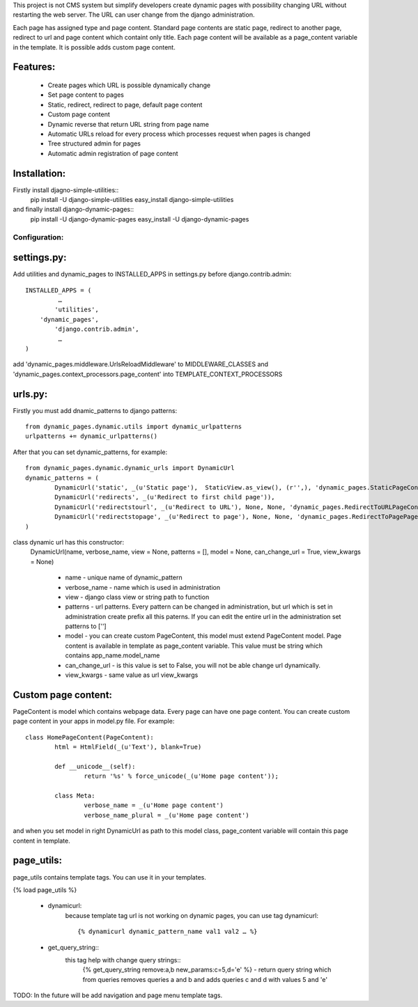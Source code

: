 This project is not CMS system but simplify developers create dynamic pages with possibility changing URL without restarting the web server. The URL can user change from the django administration. 

Each page has assigned type and page content. Standard page contents are static page, redirect to another page, redirect to url and page content which containt only title. Each page content will be available as a page_content variable in the template. It is possible adds custom page content.

Features:
--------

	* Create pages which URL is possible dynamically change
	* Set page content to pages
	* Static, redirect, redirect to page, default page content
	* Custom page content
	* Dynamic reverse that return URL string from page name
	* Automatic URLs reload for every process which processes request when pages is changed
	* Tree structured admin for pages
	* Automatic admin registration of page content



Installation:
-------------

Firstly install djagno-simple-utilities::
	pip install -U django-simple-utilities
	easy_install django-simple-utilities
	
and finally install django-dynamic-pages::
	pip install -U django-dynamic-pages
	easy_install -U django-dynamic-pages



Configuration:
=================

settings.py:
-----------

Add utilities and dynamic_pages to INSTALLED_APPS in settings.py before django.contrib.admin::

	INSTALLED_APPS = (
 	  	 …
	   	'utilities',
	    'dynamic_pages',
		'django.contrib.admin',
   		 …
	)

add 'dynamic_pages.middleware.UrlsReloadMiddleware' to MIDDLEWARE_CLASSES and 'dynamic_pages.context_processors.page_content' into TEMPLATE_CONTEXT_PROCESSORS


urls.py:
-------
	
Firstly you must add dnamic_patterns to django patterns::

	from dynamic_pages.dynamic.utils import dynamic_urlpatterns
	urlpatterns += dynamic_urlpatterns()

After that you can set dynamic_patterns, for example::

	from dynamic_pages.dynamic.dynamic_urls import DynamicUrl
	dynamic_patterns = (
    		DynamicUrl('static', _(u'Static page'),  StaticView.as_view(), (r'',), 'dynamic_pages.StaticPageContent'),
    		DynamicUrl('redirects', _(u'Redirect to first child page')),
    		DynamicUrl('redirectstourl', _(u'Redirect to URL'), None, None, 'dynamic_pages.RedirectToURLPageContent', can_change_url = False),
    		DynamicUrl('redirectstopage', _(u'Redirect to page'), None, None, 'dynamic_pages.RedirectToPagePageContent', can_change_url = False),
	)


class dynamic url has this constructor:
	DynamicUrl(name, verbose_name, view = None, patterns = [], model = None, can_change_url = True, view_kwargs = None)
	
		* name - unique name of dynamic_pattern
		* verbose_name - name which is used in administration
		* view - django class view or string path to function
		* patterns - url patterns. Every pattern can be changed in administration, but url which is set in administration create prefix all this paterns. If you can edit the entire url in the administration set patterns to ['']
		* model - you can create custom PageContent, this model must extend PageContent model. Page content is available in template as page_content variable. This value must be string which contains app_name.model_name
		* can_change_url - is this value is set to False, you will not be able change url dynamically.
		* view_kwargs - same value as url view_kwargs


Custom page content:
--------------------

PageContent is model which contains webpage data. Every page can have one page content. You can create custom page content in your apps in model.py file. For example::

	class HomePageContent(PageContent):
    		html = HtmlField(_(u'Text'), blank=True)   
   
   		def __unicode__(self):
        		return '%s' % force_unicode(_(u'Home page content'));
    
    		class Meta:
        		verbose_name = _(u'Home page content')
        		verbose_name_plural = _(u'Home page content') 

and when you set model in right DynamicUrl as path to this model class, page_content variable will contain this page content in template.



page_utils:
-----------

page_utils contains template tags. You can use it in your templates.

{% load page_utils %}

	* dynamicurl:
		because template tag url is not working on dynamic pages, you can use tag dynamicurl::

			{% dynamicurl dynamic_pattern_name val1 val2 … %}

	* get_query_string::
		this tag help with change query strings::
			{% get_query_string remove:a,b new_params:c=5,d='e' %} - return query string which from queries removes queries a and b and adds queries c and d with values 5 and 'e'
			

TODO: In the future will be add navigation and page menu template tags.
